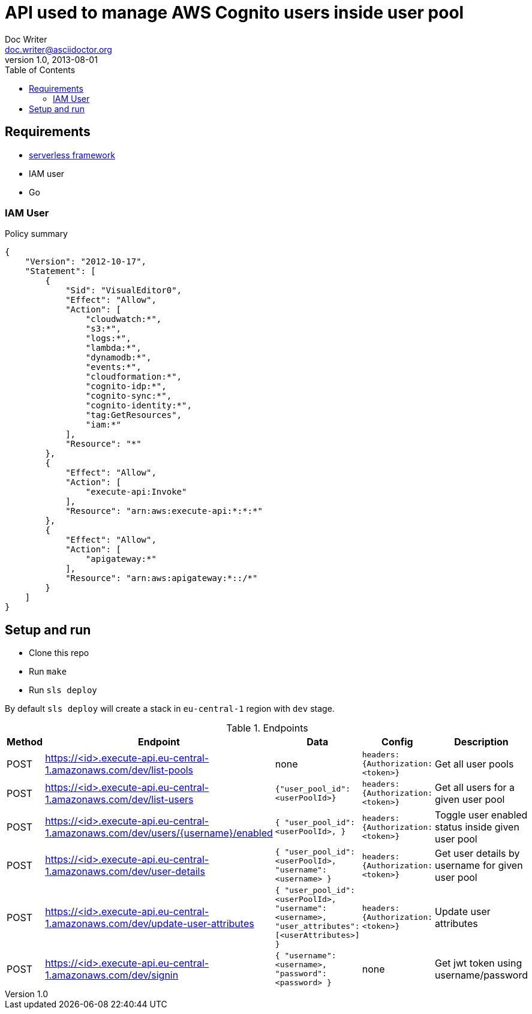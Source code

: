 = API used to manage AWS Cognito users inside user pool
Doc Writer <doc.writer@asciidoctor.org>
v1.0, 2013-08-01
:toc:

== Requirements
* https://serverless.com/[serverless framework]
* IAM user
* Go

=== IAM User

.Policy summary
----
{
    "Version": "2012-10-17",
    "Statement": [
        {
            "Sid": "VisualEditor0",
            "Effect": "Allow",
            "Action": [
                "cloudwatch:*",
                "s3:*",
                "logs:*",
                "lambda:*",
                "dynamodb:*",
                "events:*",
                "cloudformation:*",
                "cognito-idp:*",
                "cognito-sync:*",
                "cognito-identity:*",
                "tag:GetResources",
                "iam:*"
            ],
            "Resource": "*"
        },
        {
            "Effect": "Allow",
            "Action": [
                "execute-api:Invoke"
            ],
            "Resource": "arn:aws:execute-api:*:*:*"
        },
        {
            "Effect": "Allow",
            "Action": [
                "apigateway:*"
            ],
            "Resource": "arn:aws:apigateway:*::/*"
        }
    ]
}
----

== Setup and run
* Clone this repo
* Run `make`
* Run `sls deploy`

By default `sls deploy` will create a stack in `eu-central-1` region with `dev` stage.

[cols="1,4,4,3,4", options="header"]
.Endpoints
|===
|Method
|Endpoint
|Data
|Config
|Description

|POST
|https://<id>.execute-api.eu-central-1.amazonaws.com/dev/list-pools
| none
|`headers: {Authorization: <token>}`
|Get all user pools

|POST
|https://<id>.execute-api.eu-central-1.amazonaws.com/dev/list-users
| `{"user_pool_id": <userPoolId>}`
|`headers: {Authorization: <token>}`
|Get all users for a given user pool

|POST
|https://<id>.execute-api.eu-central-1.amazonaws.com/dev/users/{username}/enabled
|`{
                      "user_pool_id": <userPoolId>,
                  }`
|`headers: {Authorization: <token>}`
|Toggle user enabled status inside given user pool

|POST
|https://<id>.execute-api.eu-central-1.amazonaws.com/dev/user-details
|`{
     "user_pool_id": <userPoolId>,
     "username": <username>
  }`
|`headers: {Authorization: <token>}`
|Get user details by username for given user pool

|POST
|https://<id>.execute-api.eu-central-1.amazonaws.com/dev/update-user-attributes
|`{
                          "user_pool_id": <userPoolId>,
                          "username": <username>,
                          "user_attributes": [<userAttributes>]
                      }`
|`headers: {Authorization: <token>}`
|Update user attributes

|POST
|https://<id>.execute-api.eu-central-1.amazonaws.com/dev/signin
|`{
                          "username": <username>,
                          "password": <password>
                      }`
| none
|Get jwt token using username/password
|===